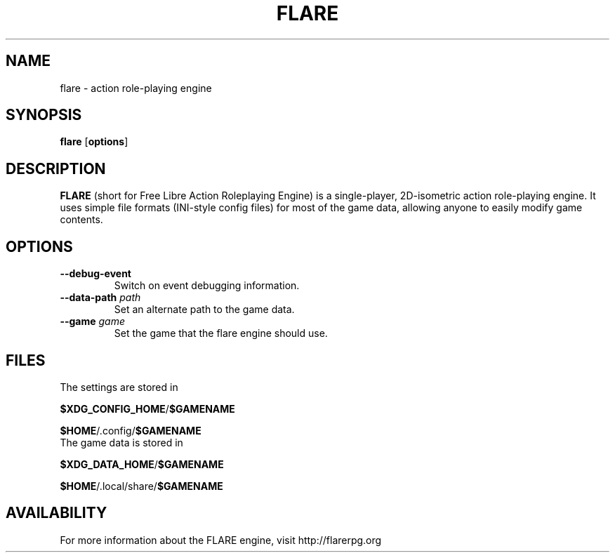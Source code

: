 .\" -*- nroff -*-

.TH FLARE 1 "March 2013"

.SH NAME
flare \- action role-playing engine

.SH SYNOPSIS
.B flare
.RB [ options ]

.SH DESCRIPTION
.B FLARE
(short for Free Libre Action Roleplaying Engine) is a single-player, 2D-isometric
action role-playing engine. It uses simple file formats (INI-style config files)
for most of the game data, allowing anyone to easily modify game contents.

.SH OPTIONS
.IP "\fB\-\-debug-event\fP"
Switch on event debugging information.
.IP "\fB\-\-data-path \fIpath\fP"
Set an alternate path to the game data.
.IP "\fB\-\-game \fIgame\fP"
Set the game that the flare engine should use.


.SH FILES
.TP
The settings are stored in
.LP
\fB$XDG_CONFIG_HOME\fR/\fB$GAMENAME\fR
.LP
\fB$HOME\fR/.config/\fB$GAMENAME\fR

.TP
The game data is stored in
.LP
\fB$XDG_DATA_HOME\fR/\fB$GAMENAME\fR
.LP
\fB$HOME\fR/.local/share/\fB$GAMENAME\fR

.SH AVAILABILITY
For more information about the FLARE engine, visit http://flarerpg.org
